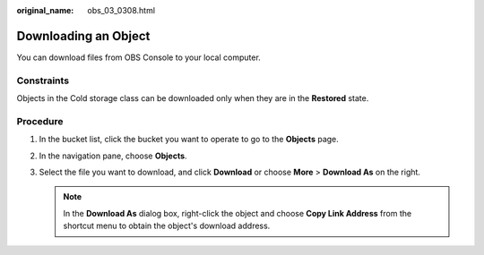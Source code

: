 :original_name: obs_03_0308.html

.. _obs_03_0308:

Downloading an Object
=====================

You can download files from OBS Console to your local computer.

Constraints
-----------

Objects in the Cold storage class can be downloaded only when they are in the **Restored** state.

Procedure
---------

#. In the bucket list, click the bucket you want to operate to go to the **Objects** page.
#. In the navigation pane, choose **Objects**.
#. Select the file you want to download, and click **Download** or choose **More** > **Download As** on the right.

   .. note::

      In the **Download As** dialog box, right-click the object and choose **Copy Link Address** from the shortcut menu to obtain the object's download address.
